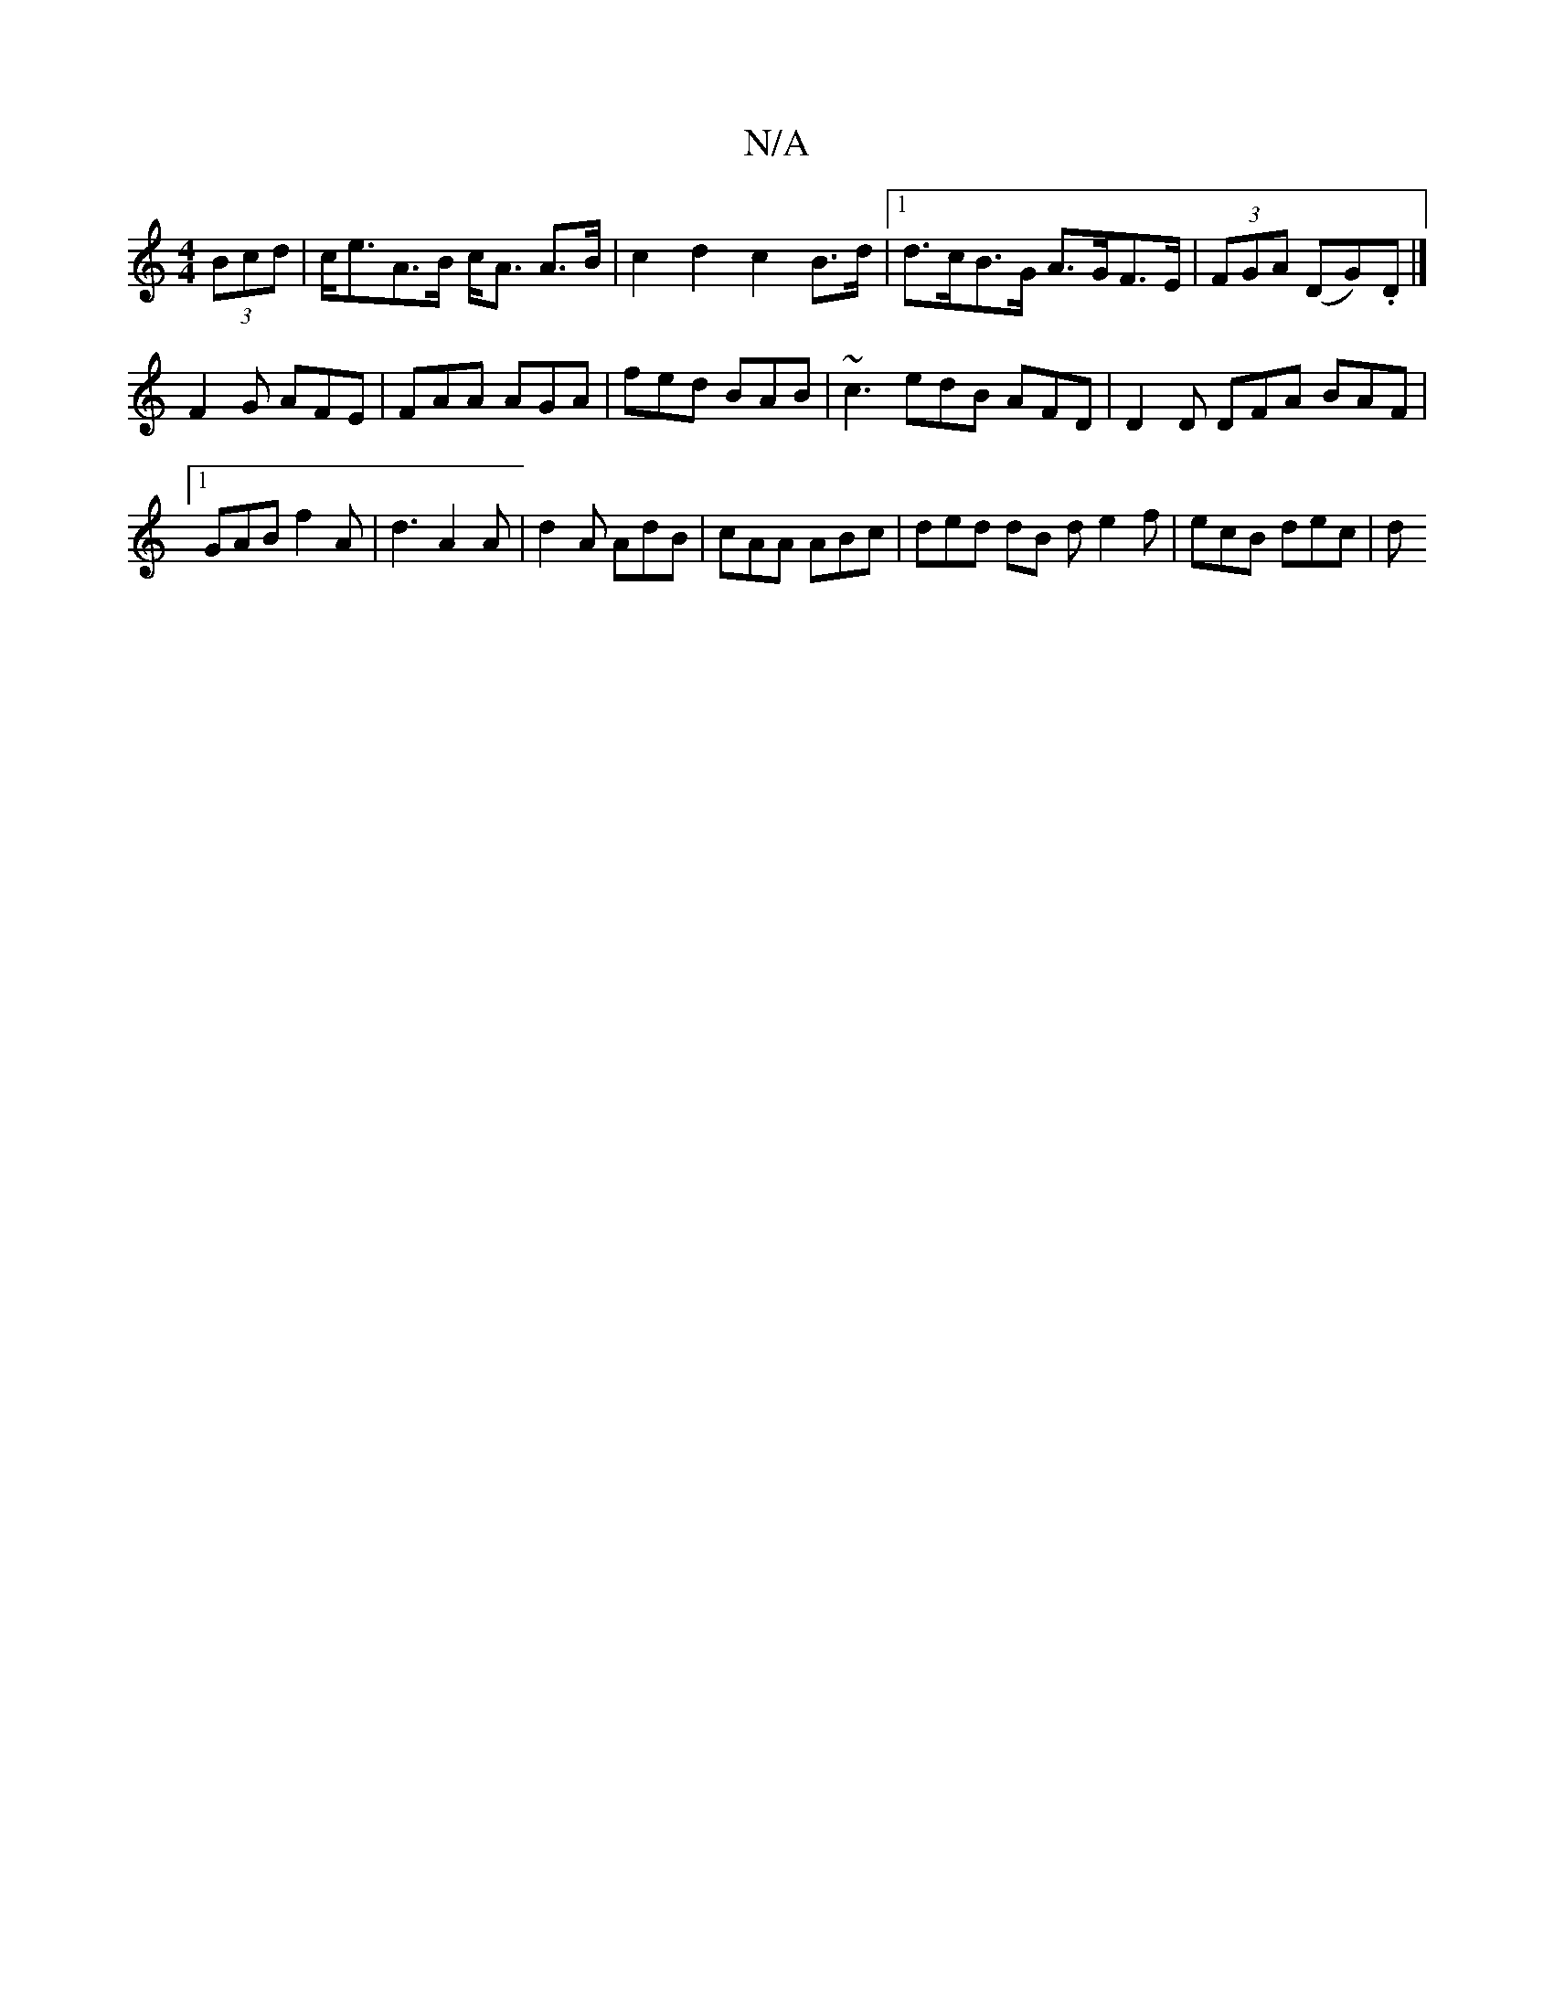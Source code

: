 X:1
T:N/A
M:4/4
R:N/A
K:Cmajor
 (3Bcd | c<eA>B c<A A>B | c2 d2 c2 B>d |1 d>cB>G A>GF>E | (3FGA (DG).D |] 
F2G AFE | FAA AGA | fed BAB | ~c3 edB AFD | D2 D DFA BAF |1 GAB f2A | d3 A2A | d2A AdB | cAA ABc | ded dB d e2f | ecB dec | d